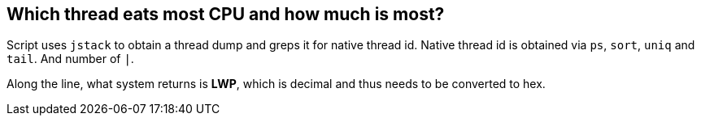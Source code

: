 Which thread eats most CPU and how much is most?
------------------------------------------------

Script uses `jstack` to obtain a thread dump and greps it for native thread id.
Native thread id is obtained via `ps`, `sort`, `uniq` and `tail`. And number of `|`. 

Along the line, what system returns is **LWP**, which is decimal and thus needs to be converted to hex.
